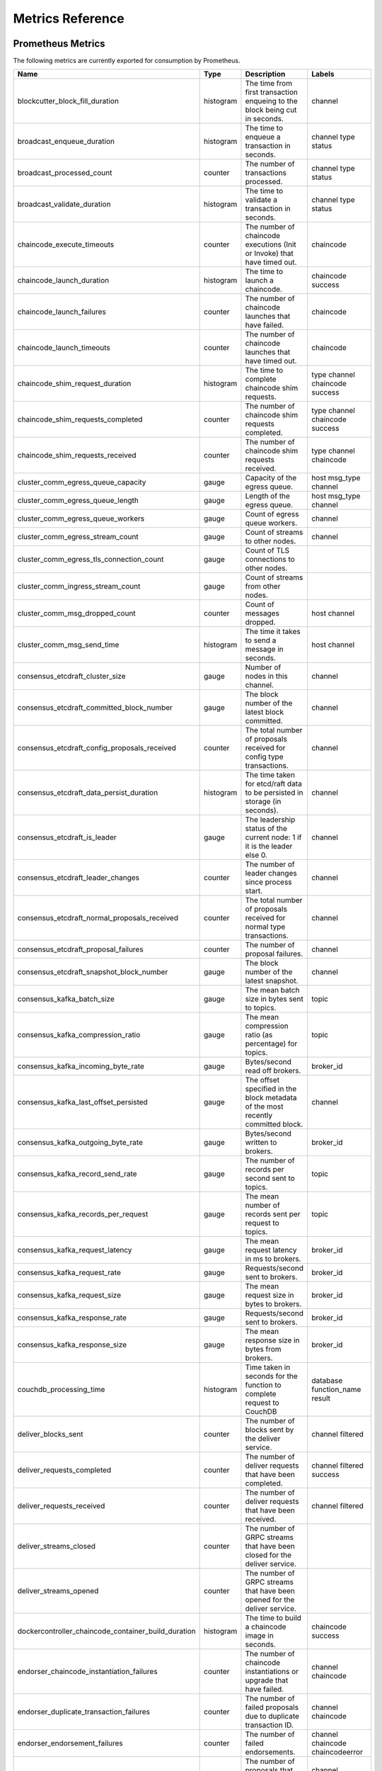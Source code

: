 Metrics Reference
=================

Prometheus Metrics
------------------

The following metrics are currently exported for consumption by Prometheus.

+-----------------------------------------------------+-----------+------------------------------------------------------------+--------------------+
| Name                                                | Type      | Description                                                | Labels             |
+=====================================================+===========+============================================================+====================+
| blockcutter_block_fill_duration                     | histogram | The time from first transaction enqueing to the block      | channel            |
|                                                     |           | being cut in seconds.                                      |                    |
+-----------------------------------------------------+-----------+------------------------------------------------------------+--------------------+
| broadcast_enqueue_duration                          | histogram | The time to enqueue a transaction in seconds.              | channel            |
|                                                     |           |                                                            | type               |
|                                                     |           |                                                            | status             |
+-----------------------------------------------------+-----------+------------------------------------------------------------+--------------------+
| broadcast_processed_count                           | counter   | The number of transactions processed.                      | channel            |
|                                                     |           |                                                            | type               |
|                                                     |           |                                                            | status             |
+-----------------------------------------------------+-----------+------------------------------------------------------------+--------------------+
| broadcast_validate_duration                         | histogram | The time to validate a transaction in seconds.             | channel            |
|                                                     |           |                                                            | type               |
|                                                     |           |                                                            | status             |
+-----------------------------------------------------+-----------+------------------------------------------------------------+--------------------+
| chaincode_execute_timeouts                          | counter   | The number of chaincode executions (Init or Invoke) that   | chaincode          |
|                                                     |           | have timed out.                                            |                    |
+-----------------------------------------------------+-----------+------------------------------------------------------------+--------------------+
| chaincode_launch_duration                           | histogram | The time to launch a chaincode.                            | chaincode          |
|                                                     |           |                                                            | success            |
+-----------------------------------------------------+-----------+------------------------------------------------------------+--------------------+
| chaincode_launch_failures                           | counter   | The number of chaincode launches that have failed.         | chaincode          |
+-----------------------------------------------------+-----------+------------------------------------------------------------+--------------------+
| chaincode_launch_timeouts                           | counter   | The number of chaincode launches that have timed out.      | chaincode          |
+-----------------------------------------------------+-----------+------------------------------------------------------------+--------------------+
| chaincode_shim_request_duration                     | histogram | The time to complete chaincode shim requests.              | type               |
|                                                     |           |                                                            | channel            |
|                                                     |           |                                                            | chaincode          |
|                                                     |           |                                                            | success            |
+-----------------------------------------------------+-----------+------------------------------------------------------------+--------------------+
| chaincode_shim_requests_completed                   | counter   | The number of chaincode shim requests completed.           | type               |
|                                                     |           |                                                            | channel            |
|                                                     |           |                                                            | chaincode          |
|                                                     |           |                                                            | success            |
+-----------------------------------------------------+-----------+------------------------------------------------------------+--------------------+
| chaincode_shim_requests_received                    | counter   | The number of chaincode shim requests received.            | type               |
|                                                     |           |                                                            | channel            |
|                                                     |           |                                                            | chaincode          |
+-----------------------------------------------------+-----------+------------------------------------------------------------+--------------------+
| cluster_comm_egress_queue_capacity                  | gauge     | Capacity of the egress queue.                              | host               |
|                                                     |           |                                                            | msg_type           |
|                                                     |           |                                                            | channel            |
+-----------------------------------------------------+-----------+------------------------------------------------------------+--------------------+
| cluster_comm_egress_queue_length                    | gauge     | Length of the egress queue.                                | host               |
|                                                     |           |                                                            | msg_type           |
|                                                     |           |                                                            | channel            |
+-----------------------------------------------------+-----------+------------------------------------------------------------+--------------------+
| cluster_comm_egress_queue_workers                   | gauge     | Count of egress queue workers.                             | channel            |
+-----------------------------------------------------+-----------+------------------------------------------------------------+--------------------+
| cluster_comm_egress_stream_count                    | gauge     | Count of streams to other nodes.                           | channel            |
+-----------------------------------------------------+-----------+------------------------------------------------------------+--------------------+
| cluster_comm_egress_tls_connection_count            | gauge     | Count of TLS connections to other nodes.                   |                    |
+-----------------------------------------------------+-----------+------------------------------------------------------------+--------------------+
| cluster_comm_ingress_stream_count                   | gauge     | Count of streams from other nodes.                         |                    |
+-----------------------------------------------------+-----------+------------------------------------------------------------+--------------------+
| cluster_comm_msg_dropped_count                      | counter   | Count of messages dropped.                                 | host               |
|                                                     |           |                                                            | channel            |
+-----------------------------------------------------+-----------+------------------------------------------------------------+--------------------+
| cluster_comm_msg_send_time                          | histogram | The time it takes to send a message in seconds.            | host               |
|                                                     |           |                                                            | channel            |
+-----------------------------------------------------+-----------+------------------------------------------------------------+--------------------+
| consensus_etcdraft_cluster_size                     | gauge     | Number of nodes in this channel.                           | channel            |
+-----------------------------------------------------+-----------+------------------------------------------------------------+--------------------+
| consensus_etcdraft_committed_block_number           | gauge     | The block number of the latest block committed.            | channel            |
+-----------------------------------------------------+-----------+------------------------------------------------------------+--------------------+
| consensus_etcdraft_config_proposals_received        | counter   | The total number of proposals received for config type     | channel            |
|                                                     |           | transactions.                                              |                    |
+-----------------------------------------------------+-----------+------------------------------------------------------------+--------------------+
| consensus_etcdraft_data_persist_duration            | histogram | The time taken for etcd/raft data to be persisted in       | channel            |
|                                                     |           | storage (in seconds).                                      |                    |
+-----------------------------------------------------+-----------+------------------------------------------------------------+--------------------+
| consensus_etcdraft_is_leader                        | gauge     | The leadership status of the current node: 1 if it is the  | channel            |
|                                                     |           | leader else 0.                                             |                    |
+-----------------------------------------------------+-----------+------------------------------------------------------------+--------------------+
| consensus_etcdraft_leader_changes                   | counter   | The number of leader changes since process start.          | channel            |
+-----------------------------------------------------+-----------+------------------------------------------------------------+--------------------+
| consensus_etcdraft_normal_proposals_received        | counter   | The total number of proposals received for normal type     | channel            |
|                                                     |           | transactions.                                              |                    |
+-----------------------------------------------------+-----------+------------------------------------------------------------+--------------------+
| consensus_etcdraft_proposal_failures                | counter   | The number of proposal failures.                           | channel            |
+-----------------------------------------------------+-----------+------------------------------------------------------------+--------------------+
| consensus_etcdraft_snapshot_block_number            | gauge     | The block number of the latest snapshot.                   | channel            |
+-----------------------------------------------------+-----------+------------------------------------------------------------+--------------------+
| consensus_kafka_batch_size                          | gauge     | The mean batch size in bytes sent to topics.               | topic              |
+-----------------------------------------------------+-----------+------------------------------------------------------------+--------------------+
| consensus_kafka_compression_ratio                   | gauge     | The mean compression ratio (as percentage) for topics.     | topic              |
+-----------------------------------------------------+-----------+------------------------------------------------------------+--------------------+
| consensus_kafka_incoming_byte_rate                  | gauge     | Bytes/second read off brokers.                             | broker_id          |
+-----------------------------------------------------+-----------+------------------------------------------------------------+--------------------+
| consensus_kafka_last_offset_persisted               | gauge     | The offset specified in the block metadata of the most     | channel            |
|                                                     |           | recently committed block.                                  |                    |
+-----------------------------------------------------+-----------+------------------------------------------------------------+--------------------+
| consensus_kafka_outgoing_byte_rate                  | gauge     | Bytes/second written to brokers.                           | broker_id          |
+-----------------------------------------------------+-----------+------------------------------------------------------------+--------------------+
| consensus_kafka_record_send_rate                    | gauge     | The number of records per second sent to topics.           | topic              |
+-----------------------------------------------------+-----------+------------------------------------------------------------+--------------------+
| consensus_kafka_records_per_request                 | gauge     | The mean number of records sent per request to topics.     | topic              |
+-----------------------------------------------------+-----------+------------------------------------------------------------+--------------------+
| consensus_kafka_request_latency                     | gauge     | The mean request latency in ms to brokers.                 | broker_id          |
+-----------------------------------------------------+-----------+------------------------------------------------------------+--------------------+
| consensus_kafka_request_rate                        | gauge     | Requests/second sent to brokers.                           | broker_id          |
+-----------------------------------------------------+-----------+------------------------------------------------------------+--------------------+
| consensus_kafka_request_size                        | gauge     | The mean request size in bytes to brokers.                 | broker_id          |
+-----------------------------------------------------+-----------+------------------------------------------------------------+--------------------+
| consensus_kafka_response_rate                       | gauge     | Requests/second sent to brokers.                           | broker_id          |
+-----------------------------------------------------+-----------+------------------------------------------------------------+--------------------+
| consensus_kafka_response_size                       | gauge     | The mean response size in bytes from brokers.              | broker_id          |
+-----------------------------------------------------+-----------+------------------------------------------------------------+--------------------+
| couchdb_processing_time                             | histogram | Time taken in seconds for the function to complete request | database           |
|                                                     |           | to CouchDB                                                 | function_name      |
|                                                     |           |                                                            | result             |
+-----------------------------------------------------+-----------+------------------------------------------------------------+--------------------+
| deliver_blocks_sent                                 | counter   | The number of blocks sent by the deliver service.          | channel            |
|                                                     |           |                                                            | filtered           |
+-----------------------------------------------------+-----------+------------------------------------------------------------+--------------------+
| deliver_requests_completed                          | counter   | The number of deliver requests that have been completed.   | channel            |
|                                                     |           |                                                            | filtered           |
|                                                     |           |                                                            | success            |
+-----------------------------------------------------+-----------+------------------------------------------------------------+--------------------+
| deliver_requests_received                           | counter   | The number of deliver requests that have been received.    | channel            |
|                                                     |           |                                                            | filtered           |
+-----------------------------------------------------+-----------+------------------------------------------------------------+--------------------+
| deliver_streams_closed                              | counter   | The number of GRPC streams that have been closed for the   |                    |
|                                                     |           | deliver service.                                           |                    |
+-----------------------------------------------------+-----------+------------------------------------------------------------+--------------------+
| deliver_streams_opened                              | counter   | The number of GRPC streams that have been opened for the   |                    |
|                                                     |           | deliver service.                                           |                    |
+-----------------------------------------------------+-----------+------------------------------------------------------------+--------------------+
| dockercontroller_chaincode_container_build_duration | histogram | The time to build a chaincode image in seconds.            | chaincode          |
|                                                     |           |                                                            | success            |
+-----------------------------------------------------+-----------+------------------------------------------------------------+--------------------+
| endorser_chaincode_instantiation_failures           | counter   | The number of chaincode instantiations or upgrade that     | channel            |
|                                                     |           | have failed.                                               | chaincode          |
+-----------------------------------------------------+-----------+------------------------------------------------------------+--------------------+
| endorser_duplicate_transaction_failures             | counter   | The number of failed proposals due to duplicate            | channel            |
|                                                     |           | transaction ID.                                            | chaincode          |
+-----------------------------------------------------+-----------+------------------------------------------------------------+--------------------+
| endorser_endorsement_failures                       | counter   | The number of failed endorsements.                         | channel            |
|                                                     |           |                                                            | chaincode          |
|                                                     |           |                                                            | chaincodeerror     |
+-----------------------------------------------------+-----------+------------------------------------------------------------+--------------------+
| endorser_proposal_acl_failures                      | counter   | The number of proposals that failed ACL checks.            | channel            |
|                                                     |           |                                                            | chaincode          |
+-----------------------------------------------------+-----------+------------------------------------------------------------+--------------------+
| endorser_proposal_validation_failures               | counter   | The number of proposals that have failed initial           |                    |
|                                                     |           | validation.                                                |                    |
+-----------------------------------------------------+-----------+------------------------------------------------------------+--------------------+
| endorser_proposals_received                         | counter   | The number of proposals received.                          |                    |
+-----------------------------------------------------+-----------+------------------------------------------------------------+--------------------+
| endorser_propsal_duration                           | histogram | The time to complete a proposal.                           | channel            |
|                                                     |           |                                                            | chaincode          |
|                                                     |           |                                                            | success            |
+-----------------------------------------------------+-----------+------------------------------------------------------------+--------------------+
| endorser_successful_proposals                       | counter   | The number of successful proposals.                        |                    |
+-----------------------------------------------------+-----------+------------------------------------------------------------+--------------------+
| fabric_version                                      | gauge     | The active version of Fabric.                              | version            |
+-----------------------------------------------------+-----------+------------------------------------------------------------+--------------------+
| gossip_comm_messages_received                       | counter   | Number of messages received                                |                    |
+-----------------------------------------------------+-----------+------------------------------------------------------------+--------------------+
| gossip_comm_messages_sent                           | counter   | Number of messages sent                                    |                    |
+-----------------------------------------------------+-----------+------------------------------------------------------------+--------------------+
| gossip_comm_overflow_count                          | counter   | Number of outgoing queue buffer overflows                  |                    |
+-----------------------------------------------------+-----------+------------------------------------------------------------+--------------------+
| gossip_leader_election_leader                       | gauge     | Peer is leader (1) or follower (0)                         | channel            |
+-----------------------------------------------------+-----------+------------------------------------------------------------+--------------------+
| gossip_membership_total_peers_known                 | gauge     | Total known peers                                          | channel            |
+-----------------------------------------------------+-----------+------------------------------------------------------------+--------------------+
| gossip_payload_buffer_size                          | gauge     | Size of the payload buffer                                 | channel            |
+-----------------------------------------------------+-----------+------------------------------------------------------------+--------------------+
| gossip_privdata_commit_block_duration               | histogram | Time it takes to commit private data and the corresponding | channel            |
|                                                     |           | block (in seconds)                                         |                    |
+-----------------------------------------------------+-----------+------------------------------------------------------------+--------------------+
| gossip_privdata_fetch_duration                      | histogram | Time it takes to fetch missing private data from peers (in | channel            |
|                                                     |           | seconds)                                                   |                    |
+-----------------------------------------------------+-----------+------------------------------------------------------------+--------------------+
| gossip_privdata_list_missing_duration               | histogram | Time it takes to list the missing private data (in         | channel            |
|                                                     |           | seconds)                                                   |                    |
+-----------------------------------------------------+-----------+------------------------------------------------------------+--------------------+
| gossip_privdata_pull_duration                       | histogram | Time it takes to pull a missing private data element (in   | channel            |
|                                                     |           | seconds)                                                   |                    |
+-----------------------------------------------------+-----------+------------------------------------------------------------+--------------------+
| gossip_privdata_purge_duration                      | histogram | Time it takes to purge private data (in seconds)           | channel            |
+-----------------------------------------------------+-----------+------------------------------------------------------------+--------------------+
| gossip_privdata_reconciliation_duration             | histogram | Time it takes for reconciliation to complete (in seconds)  | channel            |
+-----------------------------------------------------+-----------+------------------------------------------------------------+--------------------+
| gossip_privdata_retrieve_duration                   | histogram | Time it takes to retrieve missing private data elements    | channel            |
|                                                     |           | from the ledger (in seconds)                               |                    |
+-----------------------------------------------------+-----------+------------------------------------------------------------+--------------------+
| gossip_privdata_send_duration                       | histogram | Time it takes to send a missing private data element (in   | channel            |
|                                                     |           | seconds)                                                   |                    |
+-----------------------------------------------------+-----------+------------------------------------------------------------+--------------------+
| gossip_privdata_validation_duration                 | histogram | Time it takes to validate a block (in seconds)             | channel            |
+-----------------------------------------------------+-----------+------------------------------------------------------------+--------------------+
| gossip_state_commit_duration                        | histogram | Time it takes to commit a block in seconds                 | channel            |
+-----------------------------------------------------+-----------+------------------------------------------------------------+--------------------+
| gossip_state_height                                 | gauge     | Current ledger height                                      | channel            |
+-----------------------------------------------------+-----------+------------------------------------------------------------+--------------------+
| grpc_comm_conn_closed                               | counter   | gRPC connections closed. Open minus closed is the active   |                    |
|                                                     |           | number of connections.                                     |                    |
+-----------------------------------------------------+-----------+------------------------------------------------------------+--------------------+
| grpc_comm_conn_opened                               | counter   | gRPC connections opened. Open minus closed is the active   |                    |
|                                                     |           | number of connections.                                     |                    |
+-----------------------------------------------------+-----------+------------------------------------------------------------+--------------------+
| grpc_server_stream_messages_received                | counter   | The number of stream messages received.                    | service            |
|                                                     |           |                                                            | method             |
+-----------------------------------------------------+-----------+------------------------------------------------------------+--------------------+
| grpc_server_stream_messages_sent                    | counter   | The number of stream messages sent.                        | service            |
|                                                     |           |                                                            | method             |
+-----------------------------------------------------+-----------+------------------------------------------------------------+--------------------+
| grpc_server_stream_request_duration                 | histogram | The time to complete a stream request.                     | service            |
|                                                     |           |                                                            | method             |
|                                                     |           |                                                            | code               |
+-----------------------------------------------------+-----------+------------------------------------------------------------+--------------------+
| grpc_server_stream_requests_completed               | counter   | The number of stream requests completed.                   | service            |
|                                                     |           |                                                            | method             |
|                                                     |           |                                                            | code               |
+-----------------------------------------------------+-----------+------------------------------------------------------------+--------------------+
| grpc_server_stream_requests_received                | counter   | The number of stream requests received.                    | service            |
|                                                     |           |                                                            | method             |
+-----------------------------------------------------+-----------+------------------------------------------------------------+--------------------+
| grpc_server_unary_request_duration                  | histogram | The time to complete a unary request.                      | service            |
|                                                     |           |                                                            | method             |
|                                                     |           |                                                            | code               |
+-----------------------------------------------------+-----------+------------------------------------------------------------+--------------------+
| grpc_server_unary_requests_completed                | counter   | The number of unary requests completed.                    | service            |
|                                                     |           |                                                            | method             |
|                                                     |           |                                                            | code               |
+-----------------------------------------------------+-----------+------------------------------------------------------------+--------------------+
| grpc_server_unary_requests_received                 | counter   | The number of unary requests received.                     | service            |
|                                                     |           |                                                            | method             |
+-----------------------------------------------------+-----------+------------------------------------------------------------+--------------------+
| ledger_block_processing_time                        | histogram | Time taken in seconds for ledger block processing.         | channel            |
+-----------------------------------------------------+-----------+------------------------------------------------------------+--------------------+
| ledger_blockchain_height                            | gauge     | Height of the chain in blocks.                             | channel            |
+-----------------------------------------------------+-----------+------------------------------------------------------------+--------------------+
| ledger_blockstorage_and_pvtdata_commit_time         | histogram | Time taken in seconds for committing the block and private | channel            |
|                                                     |           | data to storage.                                           |                    |
+-----------------------------------------------------+-----------+------------------------------------------------------------+--------------------+
| ledger_blockstorage_commit_time                     | histogram | Time taken in seconds for committing the block to storage. | channel            |
+-----------------------------------------------------+-----------+------------------------------------------------------------+--------------------+
| ledger_statedb_commit_time                          | histogram | Time taken in seconds for committing block changes to      | channel            |
|                                                     |           | state db.                                                  |                    |
+-----------------------------------------------------+-----------+------------------------------------------------------------+--------------------+
| ledger_transaction_count                            | counter   | Number of transactions processed.                          | channel            |
|                                                     |           |                                                            | transaction_type   |
|                                                     |           |                                                            | chaincode          |
|                                                     |           |                                                            | validation_code    |
+-----------------------------------------------------+-----------+------------------------------------------------------------+--------------------+
| logging_entries_checked                             | counter   | Number of log entries checked against the active logging   | level              |
|                                                     |           | level                                                      |                    |
+-----------------------------------------------------+-----------+------------------------------------------------------------+--------------------+
| logging_entries_written                             | counter   | Number of log entries that are written                     | level              |
+-----------------------------------------------------+-----------+------------------------------------------------------------+--------------------+


StatsD Metrics
--------------

The following metrics are currently emitted for consumption by StatsD. The
``%{variable_name}`` nomenclature represents segments that vary based on
context.

For example, ``%{channel}`` will be replaced with the name of the channel
associated with the metric.

+-----------------------------------------------------------------------------------------+-----------+------------------------------------------------------------+
| Bucket                                                                                  | Type      | Description                                                |
+=========================================================================================+===========+============================================================+
| blockcutter.block_fill_duration.%{channel}                                              | histogram | The time from first transaction enqueing to the block      |
|                                                                                         |           | being cut in seconds.                                      |
+-----------------------------------------------------------------------------------------+-----------+------------------------------------------------------------+
| broadcast.enqueue_duration.%{channel}.%{type}.%{status}                                 | histogram | The time to enqueue a transaction in seconds.              |
+-----------------------------------------------------------------------------------------+-----------+------------------------------------------------------------+
| broadcast.processed_count.%{channel}.%{type}.%{status}                                  | counter   | The number of transactions processed.                      |
+-----------------------------------------------------------------------------------------+-----------+------------------------------------------------------------+
| broadcast.validate_duration.%{channel}.%{type}.%{status}                                | histogram | The time to validate a transaction in seconds.             |
+-----------------------------------------------------------------------------------------+-----------+------------------------------------------------------------+
| chaincode.execute_timeouts.%{chaincode}                                                 | counter   | The number of chaincode executions (Init or Invoke) that   |
|                                                                                         |           | have timed out.                                            |
+-----------------------------------------------------------------------------------------+-----------+------------------------------------------------------------+
| chaincode.launch_duration.%{chaincode}.%{success}                                       | histogram | The time to launch a chaincode.                            |
+-----------------------------------------------------------------------------------------+-----------+------------------------------------------------------------+
| chaincode.launch_failures.%{chaincode}                                                  | counter   | The number of chaincode launches that have failed.         |
+-----------------------------------------------------------------------------------------+-----------+------------------------------------------------------------+
| chaincode.launch_timeouts.%{chaincode}                                                  | counter   | The number of chaincode launches that have timed out.      |
+-----------------------------------------------------------------------------------------+-----------+------------------------------------------------------------+
| chaincode.shim_request_duration.%{type}.%{channel}.%{chaincode}.%{success}              | histogram | The time to complete chaincode shim requests.              |
+-----------------------------------------------------------------------------------------+-----------+------------------------------------------------------------+
| chaincode.shim_requests_completed.%{type}.%{channel}.%{chaincode}.%{success}            | counter   | The number of chaincode shim requests completed.           |
+-----------------------------------------------------------------------------------------+-----------+------------------------------------------------------------+
| chaincode.shim_requests_received.%{type}.%{channel}.%{chaincode}                        | counter   | The number of chaincode shim requests received.            |
+-----------------------------------------------------------------------------------------+-----------+------------------------------------------------------------+
| cluster.comm.egress_queue_capacity.%{host}.%{msg_type}.%{channel}                       | gauge     | Capacity of the egress queue.                              |
+-----------------------------------------------------------------------------------------+-----------+------------------------------------------------------------+
| cluster.comm.egress_queue_length.%{host}.%{msg_type}.%{channel}                         | gauge     | Length of the egress queue.                                |
+-----------------------------------------------------------------------------------------+-----------+------------------------------------------------------------+
| cluster.comm.egress_queue_workers.%{channel}                                            | gauge     | Count of egress queue workers.                             |
+-----------------------------------------------------------------------------------------+-----------+------------------------------------------------------------+
| cluster.comm.egress_stream_count.%{channel}                                             | gauge     | Count of streams to other nodes.                           |
+-----------------------------------------------------------------------------------------+-----------+------------------------------------------------------------+
| cluster.comm.egress_tls_connection_count                                                | gauge     | Count of TLS connections to other nodes.                   |
+-----------------------------------------------------------------------------------------+-----------+------------------------------------------------------------+
| cluster.comm.ingress_stream_count                                                       | gauge     | Count of streams from other nodes.                         |
+-----------------------------------------------------------------------------------------+-----------+------------------------------------------------------------+
| cluster.comm.msg_dropped_count.%{host}.%{channel}                                       | counter   | Count of messages dropped.                                 |
+-----------------------------------------------------------------------------------------+-----------+------------------------------------------------------------+
| cluster.comm.msg_send_time.%{host}.%{channel}                                           | histogram | The time it takes to send a message in seconds.            |
+-----------------------------------------------------------------------------------------+-----------+------------------------------------------------------------+
| consensus.etcdraft.cluster_size.%{channel}                                              | gauge     | Number of nodes in this channel.                           |
+-----------------------------------------------------------------------------------------+-----------+------------------------------------------------------------+
| consensus.etcdraft.committed_block_number.%{channel}                                    | gauge     | The block number of the latest block committed.            |
+-----------------------------------------------------------------------------------------+-----------+------------------------------------------------------------+
| consensus.etcdraft.config_proposals_received.%{channel}                                 | counter   | The total number of proposals received for config type     |
|                                                                                         |           | transactions.                                              |
+-----------------------------------------------------------------------------------------+-----------+------------------------------------------------------------+
| consensus.etcdraft.data_persist_duration.%{channel}                                     | histogram | The time taken for etcd/raft data to be persisted in       |
|                                                                                         |           | storage (in seconds).                                      |
+-----------------------------------------------------------------------------------------+-----------+------------------------------------------------------------+
| consensus.etcdraft.is_leader.%{channel}                                                 | gauge     | The leadership status of the current node: 1 if it is the  |
|                                                                                         |           | leader else 0.                                             |
+-----------------------------------------------------------------------------------------+-----------+------------------------------------------------------------+
| consensus.etcdraft.leader_changes.%{channel}                                            | counter   | The number of leader changes since process start.          |
+-----------------------------------------------------------------------------------------+-----------+------------------------------------------------------------+
| consensus.etcdraft.normal_proposals_received.%{channel}                                 | counter   | The total number of proposals received for normal type     |
|                                                                                         |           | transactions.                                              |
+-----------------------------------------------------------------------------------------+-----------+------------------------------------------------------------+
| consensus.etcdraft.proposal_failures.%{channel}                                         | counter   | The number of proposal failures.                           |
+-----------------------------------------------------------------------------------------+-----------+------------------------------------------------------------+
| consensus.etcdraft.snapshot_block_number.%{channel}                                     | gauge     | The block number of the latest snapshot.                   |
+-----------------------------------------------------------------------------------------+-----------+------------------------------------------------------------+
| consensus.kafka.batch_size.%{topic}                                                     | gauge     | The mean batch size in bytes sent to topics.               |
+-----------------------------------------------------------------------------------------+-----------+------------------------------------------------------------+
| consensus.kafka.compression_ratio.%{topic}                                              | gauge     | The mean compression ratio (as percentage) for topics.     |
+-----------------------------------------------------------------------------------------+-----------+------------------------------------------------------------+
| consensus.kafka.incoming_byte_rate.%{broker_id}                                         | gauge     | Bytes/second read off brokers.                             |
+-----------------------------------------------------------------------------------------+-----------+------------------------------------------------------------+
| consensus.kafka.last_offset_persisted.%{channel}                                        | gauge     | The offset specified in the block metadata of the most     |
|                                                                                         |           | recently committed block.                                  |
+-----------------------------------------------------------------------------------------+-----------+------------------------------------------------------------+
| consensus.kafka.outgoing_byte_rate.%{broker_id}                                         | gauge     | Bytes/second written to brokers.                           |
+-----------------------------------------------------------------------------------------+-----------+------------------------------------------------------------+
| consensus.kafka.record_send_rate.%{topic}                                               | gauge     | The number of records per second sent to topics.           |
+-----------------------------------------------------------------------------------------+-----------+------------------------------------------------------------+
| consensus.kafka.records_per_request.%{topic}                                            | gauge     | The mean number of records sent per request to topics.     |
+-----------------------------------------------------------------------------------------+-----------+------------------------------------------------------------+
| consensus.kafka.request_latency.%{broker_id}                                            | gauge     | The mean request latency in ms to brokers.                 |
+-----------------------------------------------------------------------------------------+-----------+------------------------------------------------------------+
| consensus.kafka.request_rate.%{broker_id}                                               | gauge     | Requests/second sent to brokers.                           |
+-----------------------------------------------------------------------------------------+-----------+------------------------------------------------------------+
| consensus.kafka.request_size.%{broker_id}                                               | gauge     | The mean request size in bytes to brokers.                 |
+-----------------------------------------------------------------------------------------+-----------+------------------------------------------------------------+
| consensus.kafka.response_rate.%{broker_id}                                              | gauge     | Requests/second sent to brokers.                           |
+-----------------------------------------------------------------------------------------+-----------+------------------------------------------------------------+
| consensus.kafka.response_size.%{broker_id}                                              | gauge     | The mean response size in bytes from brokers.              |
+-----------------------------------------------------------------------------------------+-----------+------------------------------------------------------------+
| couchdb.processing_time.%{database}.%{function_name}.%{result}                          | histogram | Time taken in seconds for the function to complete request |
|                                                                                         |           | to CouchDB                                                 |
+-----------------------------------------------------------------------------------------+-----------+------------------------------------------------------------+
| deliver.blocks_sent.%{channel}.%{filtered}                                              | counter   | The number of blocks sent by the deliver service.          |
+-----------------------------------------------------------------------------------------+-----------+------------------------------------------------------------+
| deliver.requests_completed.%{channel}.%{filtered}.%{success}                            | counter   | The number of deliver requests that have been completed.   |
+-----------------------------------------------------------------------------------------+-----------+------------------------------------------------------------+
| deliver.requests_received.%{channel}.%{filtered}                                        | counter   | The number of deliver requests that have been received.    |
+-----------------------------------------------------------------------------------------+-----------+------------------------------------------------------------+
| deliver.streams_closed                                                                  | counter   | The number of GRPC streams that have been closed for the   |
|                                                                                         |           | deliver service.                                           |
+-----------------------------------------------------------------------------------------+-----------+------------------------------------------------------------+
| deliver.streams_opened                                                                  | counter   | The number of GRPC streams that have been opened for the   |
|                                                                                         |           | deliver service.                                           |
+-----------------------------------------------------------------------------------------+-----------+------------------------------------------------------------+
| dockercontroller.chaincode_container_build_duration.%{chaincode}.%{success}             | histogram | The time to build a chaincode image in seconds.            |
+-----------------------------------------------------------------------------------------+-----------+------------------------------------------------------------+
| endorser.chaincode_instantiation_failures.%{channel}.%{chaincode}                       | counter   | The number of chaincode instantiations or upgrade that     |
|                                                                                         |           | have failed.                                               |
+-----------------------------------------------------------------------------------------+-----------+------------------------------------------------------------+
| endorser.duplicate_transaction_failures.%{channel}.%{chaincode}                         | counter   | The number of failed proposals due to duplicate            |
|                                                                                         |           | transaction ID.                                            |
+-----------------------------------------------------------------------------------------+-----------+------------------------------------------------------------+
| endorser.endorsement_failures.%{channel}.%{chaincode}.%{chaincodeerror}                 | counter   | The number of failed endorsements.                         |
+-----------------------------------------------------------------------------------------+-----------+------------------------------------------------------------+
| endorser.proposal_acl_failures.%{channel}.%{chaincode}                                  | counter   | The number of proposals that failed ACL checks.            |
+-----------------------------------------------------------------------------------------+-----------+------------------------------------------------------------+
| endorser.proposal_validation_failures                                                   | counter   | The number of proposals that have failed initial           |
|                                                                                         |           | validation.                                                |
+-----------------------------------------------------------------------------------------+-----------+------------------------------------------------------------+
| endorser.proposals_received                                                             | counter   | The number of proposals received.                          |
+-----------------------------------------------------------------------------------------+-----------+------------------------------------------------------------+
| endorser.propsal_duration.%{channel}.%{chaincode}.%{success}                            | histogram | The time to complete a proposal.                           |
+-----------------------------------------------------------------------------------------+-----------+------------------------------------------------------------+
| endorser.successful_proposals                                                           | counter   | The number of successful proposals.                        |
+-----------------------------------------------------------------------------------------+-----------+------------------------------------------------------------+
| fabric_version.%{version}                                                               | gauge     | The active version of Fabric.                              |
+-----------------------------------------------------------------------------------------+-----------+------------------------------------------------------------+
| gossip.comm.messages_received                                                           | counter   | Number of messages received                                |
+-----------------------------------------------------------------------------------------+-----------+------------------------------------------------------------+
| gossip.comm.messages_sent                                                               | counter   | Number of messages sent                                    |
+-----------------------------------------------------------------------------------------+-----------+------------------------------------------------------------+
| gossip.comm.overflow_count                                                              | counter   | Number of outgoing queue buffer overflows                  |
+-----------------------------------------------------------------------------------------+-----------+------------------------------------------------------------+
| gossip.leader_election.leader.%{channel}                                                | gauge     | Peer is leader (1) or follower (0)                         |
+-----------------------------------------------------------------------------------------+-----------+------------------------------------------------------------+
| gossip.membership.total_peers_known.%{channel}                                          | gauge     | Total known peers                                          |
+-----------------------------------------------------------------------------------------+-----------+------------------------------------------------------------+
| gossip.payload_buffer.size.%{channel}                                                   | gauge     | Size of the payload buffer                                 |
+-----------------------------------------------------------------------------------------+-----------+------------------------------------------------------------+
| gossip.privdata.commit_block_duration.%{channel}                                        | histogram | Time it takes to commit private data and the corresponding |
|                                                                                         |           | block (in seconds)                                         |
+-----------------------------------------------------------------------------------------+-----------+------------------------------------------------------------+
| gossip.privdata.fetch_duration.%{channel}                                               | histogram | Time it takes to fetch missing private data from peers (in |
|                                                                                         |           | seconds)                                                   |
+-----------------------------------------------------------------------------------------+-----------+------------------------------------------------------------+
| gossip.privdata.list_missing_duration.%{channel}                                        | histogram | Time it takes to list the missing private data (in         |
|                                                                                         |           | seconds)                                                   |
+-----------------------------------------------------------------------------------------+-----------+------------------------------------------------------------+
| gossip.privdata.pull_duration.%{channel}                                                | histogram | Time it takes to pull a missing private data element (in   |
|                                                                                         |           | seconds)                                                   |
+-----------------------------------------------------------------------------------------+-----------+------------------------------------------------------------+
| gossip.privdata.purge_duration.%{channel}                                               | histogram | Time it takes to purge private data (in seconds)           |
+-----------------------------------------------------------------------------------------+-----------+------------------------------------------------------------+
| gossip.privdata.reconciliation_duration.%{channel}                                      | histogram | Time it takes for reconciliation to complete (in seconds)  |
+-----------------------------------------------------------------------------------------+-----------+------------------------------------------------------------+
| gossip.privdata.retrieve_duration.%{channel}                                            | histogram | Time it takes to retrieve missing private data elements    |
|                                                                                         |           | from the ledger (in seconds)                               |
+-----------------------------------------------------------------------------------------+-----------+------------------------------------------------------------+
| gossip.privdata.send_duration.%{channel}                                                | histogram | Time it takes to send a missing private data element (in   |
|                                                                                         |           | seconds)                                                   |
+-----------------------------------------------------------------------------------------+-----------+------------------------------------------------------------+
| gossip.privdata.validation_duration.%{channel}                                          | histogram | Time it takes to validate a block (in seconds)             |
+-----------------------------------------------------------------------------------------+-----------+------------------------------------------------------------+
| gossip.state.commit_duration.%{channel}                                                 | histogram | Time it takes to commit a block in seconds                 |
+-----------------------------------------------------------------------------------------+-----------+------------------------------------------------------------+
| gossip.state.height.%{channel}                                                          | gauge     | Current ledger height                                      |
+-----------------------------------------------------------------------------------------+-----------+------------------------------------------------------------+
| grpc.comm.conn_closed                                                                   | counter   | gRPC connections closed. Open minus closed is the active   |
|                                                                                         |           | number of connections.                                     |
+-----------------------------------------------------------------------------------------+-----------+------------------------------------------------------------+
| grpc.comm.conn_opened                                                                   | counter   | gRPC connections opened. Open minus closed is the active   |
|                                                                                         |           | number of connections.                                     |
+-----------------------------------------------------------------------------------------+-----------+------------------------------------------------------------+
| grpc.server.stream_messages_received.%{service}.%{method}                               | counter   | The number of stream messages received.                    |
+-----------------------------------------------------------------------------------------+-----------+------------------------------------------------------------+
| grpc.server.stream_messages_sent.%{service}.%{method}                                   | counter   | The number of stream messages sent.                        |
+-----------------------------------------------------------------------------------------+-----------+------------------------------------------------------------+
| grpc.server.stream_request_duration.%{service}.%{method}.%{code}                        | histogram | The time to complete a stream request.                     |
+-----------------------------------------------------------------------------------------+-----------+------------------------------------------------------------+
| grpc.server.stream_requests_completed.%{service}.%{method}.%{code}                      | counter   | The number of stream requests completed.                   |
+-----------------------------------------------------------------------------------------+-----------+------------------------------------------------------------+
| grpc.server.stream_requests_received.%{service}.%{method}                               | counter   | The number of stream requests received.                    |
+-----------------------------------------------------------------------------------------+-----------+------------------------------------------------------------+
| grpc.server.unary_request_duration.%{service}.%{method}.%{code}                         | histogram | The time to complete a unary request.                      |
+-----------------------------------------------------------------------------------------+-----------+------------------------------------------------------------+
| grpc.server.unary_requests_completed.%{service}.%{method}.%{code}                       | counter   | The number of unary requests completed.                    |
+-----------------------------------------------------------------------------------------+-----------+------------------------------------------------------------+
| grpc.server.unary_requests_received.%{service}.%{method}                                | counter   | The number of unary requests received.                     |
+-----------------------------------------------------------------------------------------+-----------+------------------------------------------------------------+
| ledger.block_processing_time.%{channel}                                                 | histogram | Time taken in seconds for ledger block processing.         |
+-----------------------------------------------------------------------------------------+-----------+------------------------------------------------------------+
| ledger.blockchain_height.%{channel}                                                     | gauge     | Height of the chain in blocks.                             |
+-----------------------------------------------------------------------------------------+-----------+------------------------------------------------------------+
| ledger.blockstorage_and_pvtdata_commit_time.%{channel}                                  | histogram | Time taken in seconds for committing the block and private |
|                                                                                         |           | data to storage.                                           |
+-----------------------------------------------------------------------------------------+-----------+------------------------------------------------------------+
| ledger.blockstorage_commit_time.%{channel}                                              | histogram | Time taken in seconds for committing the block to storage. |
+-----------------------------------------------------------------------------------------+-----------+------------------------------------------------------------+
| ledger.statedb_commit_time.%{channel}                                                   | histogram | Time taken in seconds for committing block changes to      |
|                                                                                         |           | state db.                                                  |
+-----------------------------------------------------------------------------------------+-----------+------------------------------------------------------------+
| ledger.transaction_count.%{channel}.%{transaction_type}.%{chaincode}.%{validation_code} | counter   | Number of transactions processed.                          |
+-----------------------------------------------------------------------------------------+-----------+------------------------------------------------------------+
| logging.entries_checked.%{level}                                                        | counter   | Number of log entries checked against the active logging   |
|                                                                                         |           | level                                                      |
+-----------------------------------------------------------------------------------------+-----------+------------------------------------------------------------+
| logging.entries_written.%{level}                                                        | counter   | Number of log entries that are written                     |
+-----------------------------------------------------------------------------------------+-----------+------------------------------------------------------------+


.. Licensed under Creative Commons Attribution 4.0 International License
   https://creativecommons.org/licenses/by/4.0/
